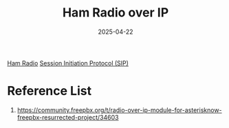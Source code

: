 :PROPERTIES:
:ID:       425ac073-a447-421b-bd1e-00c8ddb35557
:END:
#+title: Ham Radio over IP
#+date: 2025-04-22

[[id:570e8e32-4ec7-463c-9c1f-54f803d2c0e8][Ham Radio]]
[[id:c14700f2-852f-44cc-860f-200418d0ea34][Session Initiation Protocol (SIP)]]

* Reference List
1. https://community.freepbx.org/t/radio-over-ip-module-for-asterisknow-freepbx-resurrected-project/34603

